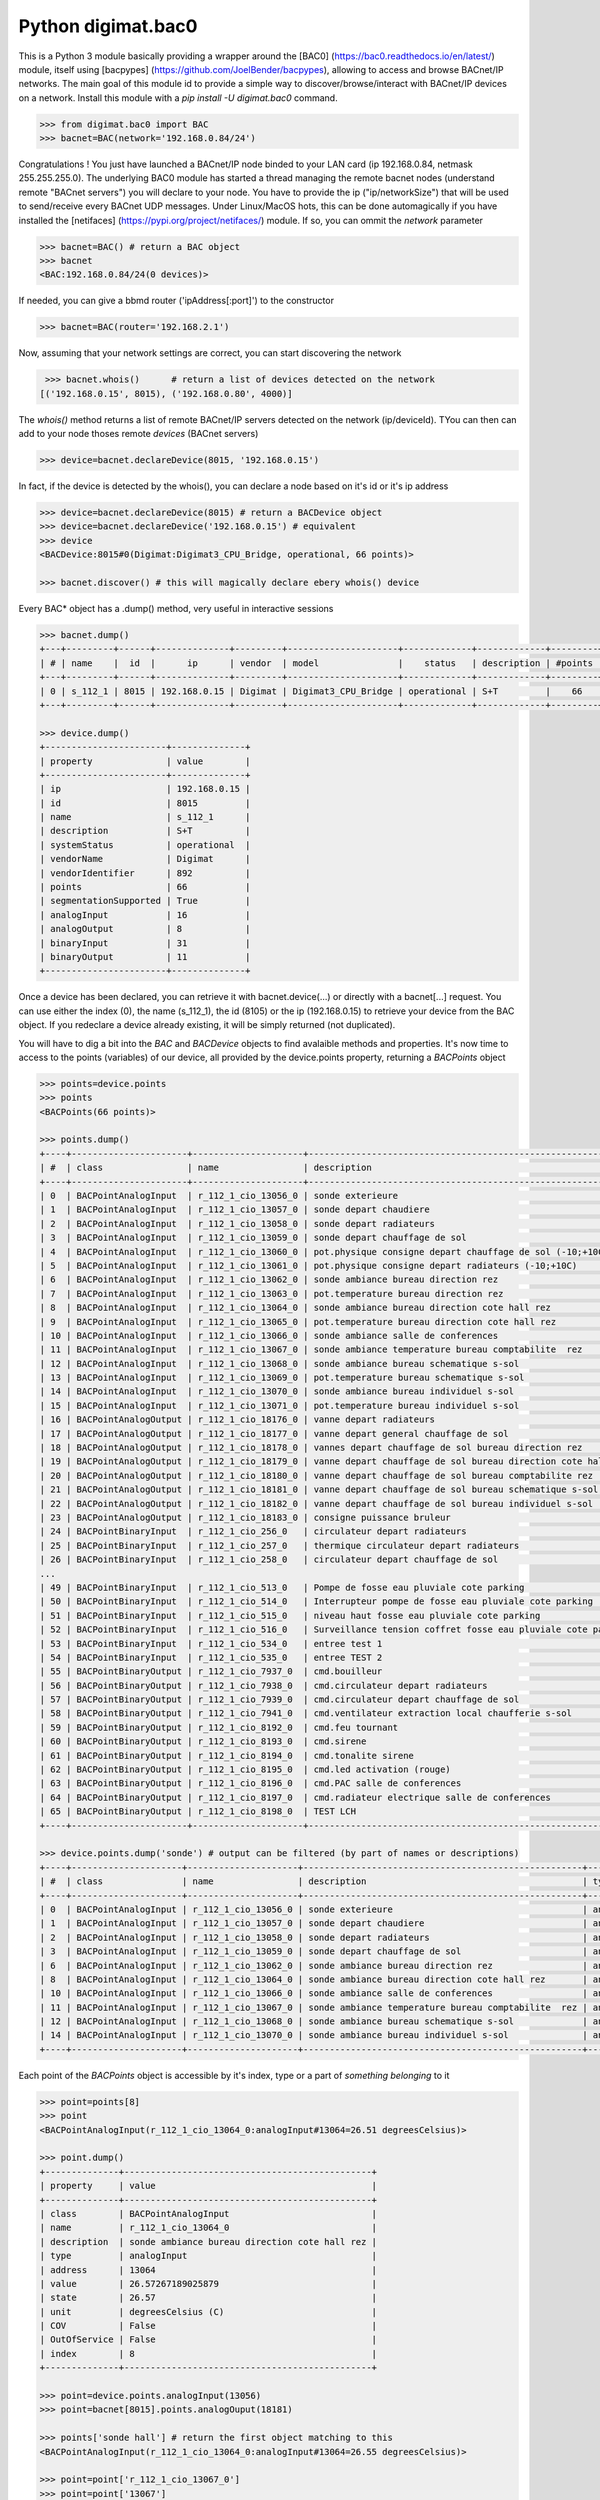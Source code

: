 ===================
Python digimat.bac0
===================

This is a Python 3 module basically providing a wrapper around the [BAC0] (https://bac0.readthedocs.io/en/latest/) module, 
itself using [bacpypes] (https://github.com/JoelBender/bacpypes), allowing to access and browse BACnet/IP networks. The main goal of this module id to provide
a simple way to discover/browse/interact with BACnet/IP devices on a network. Install this module with a *pip install -U digimat.bac0* command.

.. code-block:: python

    >>> from digimat.bac0 import BAC
    >>> bacnet=BAC(network='192.168.0.84/24')


Congratulations ! You just have launched a BACnet/IP node binded to your LAN card (ip 192.168.0.84, netmask 255.255.255.0). The underlying BAC0 module has started a thread managing
the remote bacnet nodes (understand remote "BACnet servers") you will declare to your node. You have to provide the ip ("ip/networkSize") that will be used to send/receive 
every BACnet UDP messages. Under Linux/MacOS hots, this can be done automagically if you have installed the [netifaces] (https://pypi.org/project/netifaces/) module. If so, you can
ommit the *network* parameter

.. code-block:: python

    >>> bacnet=BAC() # return a BAC object
    >>> bacnet
    <BAC:192.168.0.84/24(0 devices)>


If needed, you can give a bbmd router ('ipAddress[:port]') to the constructor

.. code-block:: python

    >>> bacnet=BAC(router='192.168.2.1')


Now, assuming that your network settings are correct, you can start discovering the network

.. code-block:: python

    >>> bacnet.whois()      # return a list of devices detected on the network
   [('192.168.0.15', 8015), ('192.168.0.80', 4000)]


The *whois()* method returns a list of remote BACnet/IP servers detected on the network (ip/deviceId). TYou can then can add to your node thoses remote *devices* (BACnet servers)

.. code-block:: python

    >>> device=bacnet.declareDevice(8015, '192.168.0.15')


In fact, if the device is detected by the whois(), you can declare a node based on it's id or it's ip address

.. code-block:: python

    >>> device=bacnet.declareDevice(8015) # return a BACDevice object
    >>> device=bacnet.declareDevice('192.168.0.15') # equivalent
    >>> device
    <BACDevice:8015#0(Digimat:Digimat3_CPU_Bridge, operational, 66 points)>

    >>> bacnet.discover() # this will magically declare ebery whois() device


Every BAC* object has a .dump() method, very useful in interactive sessions

.. code-block:: python

    >>> bacnet.dump()
    +---+---------+------+--------------+---------+---------------------+-------------+-------------+---------+
    | # | name    |  id  |      ip      | vendor  | model               |    status   | description | #points |
    +---+---------+------+--------------+---------+---------------------+-------------+-------------+---------+
    | 0 | s_112_1 | 8015 | 192.168.0.15 | Digimat | Digimat3_CPU_Bridge | operational | S+T         |    66   |
    +---+---------+------+--------------+---------+---------------------+-------------+-------------+---------+

    >>> device.dump()
    +-----------------------+--------------+
    | property              | value        |
    +-----------------------+--------------+
    | ip                    | 192.168.0.15 |
    | id                    | 8015         |
    | name                  | s_112_1      |
    | description           | S+T          |
    | systemStatus          | operational  |
    | vendorName            | Digimat      |
    | vendorIdentifier      | 892          |
    | points                | 66           |
    | segmentationSupported | True         |
    | analogInput           | 16           |
    | analogOutput          | 8            |
    | binaryInput           | 31           |
    | binaryOutput          | 11           |
    +-----------------------+--------------+


Once a device has been declared, you can retrieve it with bacnet.device(...) or directly with a bacnet[...] request. You can use either the index (0), the name (s_112_1), the id (8105) or the ip (192.168.0.15) 
to retrieve your device from the BAC object. If you redeclare a device already existing, it will be simply returned (not duplicated).

You will have to dig a bit into the *BAC* and *BACDevice* objects to find avalaible methods and properties. It's now time to access to the points (variables) of our device, all provided
by the device.points property, returning a *BACPoints* object

.. code-block:: python

    >>> points=device.points
    >>> points
    <BACPoints(66 points)>

    >>> points.dump()
    +----+----------------------+---------------------+-------------------------------------------------------------------------+--------------+---------+----------+------+-------+-------+------+
    | #  | class                | name                | description                                                             | type         | address |    value | unit |  COV  |  OoS  | PRI  |
    +----+----------------------+---------------------+-------------------------------------------------------------------------+--------------+---------+----------+------+-------+-------+------+
    | 0  | BACPointAnalogInput  | r_112_1_cio_13056_0 | sonde exterieure                                                        | analogInput  |   13056 |    38.51 | C    | False | False | None |
    | 1  | BACPointAnalogInput  | r_112_1_cio_13057_0 | sonde depart chaudiere                                                  | analogInput  |   13057 |    26.07 | C    | False | False | None |
    | 2  | BACPointAnalogInput  | r_112_1_cio_13058_0 | sonde depart radiateurs                                                 | analogInput  |   13058 |    31.20 | C    | False | False | None |
    | 3  | BACPointAnalogInput  | r_112_1_cio_13059_0 | sonde depart chauffage de sol                                           | analogInput  |   13059 |    27.10 | C    | False | False | None |
    | 4  | BACPointAnalogInput  | r_112_1_cio_13060_0 | pot.physique consigne depart chauffage de sol (-10;+10C)                | analogInput  |   13060 |     4.91 | C    | False | False | None |
    | 5  | BACPointAnalogInput  | r_112_1_cio_13061_0 | pot.physique consigne depart radiateurs (-10;+10C)                      | analogInput  |   13061 |     2.93 | C    | False | False | None |
    | 6  | BACPointAnalogInput  | r_112_1_cio_13062_0 | sonde ambiance bureau direction rez                                     | analogInput  |   13062 |    26.26 | C    | False | False | None |
    | 7  | BACPointAnalogInput  | r_112_1_cio_13063_0 | pot.temperature bureau direction rez                                    | analogInput  |   13063 |    21.56 | C    | False | False | None |
    | 8  | BACPointAnalogInput  | r_112_1_cio_13064_0 | sonde ambiance bureau direction cote hall rez                           | analogInput  |   13064 |    26.40 | C    | False | False | None |
    | 9  | BACPointAnalogInput  | r_112_1_cio_13065_0 | pot.temperature bureau direction cote hall rez                          | analogInput  |   13065 |    21.71 | C    | False | False | None |
    | 10 | BACPointAnalogInput  | r_112_1_cio_13066_0 | sonde ambiance salle de conferences                                     | analogInput  |   13066 |    27.81 | C    | False | False | None |
    | 11 | BACPointAnalogInput  | r_112_1_cio_13067_0 | sonde ambiance temperature bureau comptabilite  rez                     | analogInput  |   13067 |    25.85 | C    | False | False | None |
    | 12 | BACPointAnalogInput  | r_112_1_cio_13068_0 | sonde ambiance bureau schematique s-sol                                 | analogInput  |   13068 |    24.23 | C    | False | False | None |
    | 13 | BACPointAnalogInput  | r_112_1_cio_13069_0 | pot.temperature bureau schematique s-sol                                | analogInput  |   13069 |    21.00 | C    | False | False | None |
    | 14 | BACPointAnalogInput  | r_112_1_cio_13070_0 | sonde ambiance bureau individuel s-sol                                  | analogInput  |   13070 |    25.86 | C    | False | False | None |
    | 15 | BACPointAnalogInput  | r_112_1_cio_13071_0 | pot.temperature bureau individuel s-sol                                 | analogInput  |   13071 |    20.40 | C    | False | False | None |
    | 16 | BACPointAnalogOutput | r_112_1_cio_18176_0 | vanne depart radiateurs                                                 | analogOutput |   18176 |     0.00 | %    | False | False |  16  |
    | 17 | BACPointAnalogOutput | r_112_1_cio_18177_0 | vanne depart general chauffage de sol                                   | analogOutput |   18177 |     0.00 | %    | False | False |  16  |
    | 18 | BACPointAnalogOutput | r_112_1_cio_18178_0 | vannes depart chauffage de sol bureau direction rez                     | analogOutput |   18178 |     0.00 | %    | False | False |  16  |
    | 19 | BACPointAnalogOutput | r_112_1_cio_18179_0 | vanne depart chauffage de sol bureau direction cote hall rez            | analogOutput |   18179 |     0.00 | %    | False | False |  16  |
    | 20 | BACPointAnalogOutput | r_112_1_cio_18180_0 | vanne depart chauffage de sol bureau comptabilite rez                   | analogOutput |   18180 |     0.00 | %    | False | False |  16  |
    | 21 | BACPointAnalogOutput | r_112_1_cio_18181_0 | vanne depart chauffage de sol bureau schematique s-sol                  | analogOutput |   18181 |     0.00 | %    | False | False |  16  |
    | 22 | BACPointAnalogOutput | r_112_1_cio_18182_0 | vanne depart chauffage de sol bureau individuel s-sol                   | analogOutput |   18182 |     0.00 | %    | False | False |  16  |
    | 23 | BACPointAnalogOutput | r_112_1_cio_18183_0 | consigne puissance bruleur                                              | analogOutput |   18183 |     5.00 | %    | False | False |  16  |
    | 24 | BACPointBinaryInput  | r_112_1_cio_256_0   | circulateur depart radiateurs                                           | binaryInput  |     256 | inactive | None | False | False | None |
    | 25 | BACPointBinaryInput  | r_112_1_cio_257_0   | thermique circulateur depart radiateurs                                 | binaryInput  |     257 | inactive | None | False | False | None |
    | 26 | BACPointBinaryInput  | r_112_1_cio_258_0   | circulateur depart chauffage de sol                                     | binaryInput  |     258 | inactive | None | False | False | None |
    ...
    | 49 | BACPointBinaryInput  | r_112_1_cio_513_0   | Pompe de fosse eau pluviale cote parking                                | binaryInput  |     513 | inactive | None | False | False | None |
    | 50 | BACPointBinaryInput  | r_112_1_cio_514_0   | Interrupteur pompe de fosse eau pluviale cote parking                   | binaryInput  |     514 |   active | None | False | False | None |
    | 51 | BACPointBinaryInput  | r_112_1_cio_515_0   | niveau haut fosse eau pluviale cote parking                             | binaryInput  |     515 | inactive | None | False | False | None |
    | 52 | BACPointBinaryInput  | r_112_1_cio_516_0   | Surveillance tension coffret fosse eau pluviale cote parking            | binaryInput  |     516 | inactive | None | False | False | None |
    | 53 | BACPointBinaryInput  | r_112_1_cio_534_0   | entree test 1                                                           | binaryInput  |     534 |   active | None | False | False | None |
    | 54 | BACPointBinaryInput  | r_112_1_cio_535_0   | entree TEST 2                                                           | binaryInput  |     535 |   active | None | False | False | None |
    | 55 | BACPointBinaryOutput | r_112_1_cio_7937_0  | cmd.bouilleur                                                           | binaryOutput |    7937 | inactive | None | False | False |  16  |
    | 56 | BACPointBinaryOutput | r_112_1_cio_7938_0  | cmd.circulateur depart radiateurs                                       | binaryOutput |    7938 | inactive | None | False | False |  16  |
    | 57 | BACPointBinaryOutput | r_112_1_cio_7939_0  | cmd.circulateur depart chauffage de sol                                 | binaryOutput |    7939 | inactive | None | False | False |  16  |
    | 58 | BACPointBinaryOutput | r_112_1_cio_7941_0  | cmd.ventilateur extraction local chaufferie s-sol                       | binaryOutput |    7941 |   active | None | False | False |  16  |
    | 59 | BACPointBinaryOutput | r_112_1_cio_8192_0  | cmd.feu tournant                                                        | binaryOutput |    8192 | inactive | None | False | False |  16  |
    | 60 | BACPointBinaryOutput | r_112_1_cio_8193_0  | cmd.sirene                                                              | binaryOutput |    8193 | inactive | None | False | False |  16  |
    | 61 | BACPointBinaryOutput | r_112_1_cio_8194_0  | cmd.tonalite sirene                                                     | binaryOutput |    8194 | inactive | None | False | False |  16  |
    | 62 | BACPointBinaryOutput | r_112_1_cio_8195_0  | cmd.led activation (rouge)                                              | binaryOutput |    8195 | inactive | None | False | False |  16  |
    | 63 | BACPointBinaryOutput | r_112_1_cio_8196_0  | cmd.PAC salle de conferences                                            | binaryOutput |    8196 | inactive | None | False | False |  16  |
    | 64 | BACPointBinaryOutput | r_112_1_cio_8197_0  | cmd.radiateur electrique salle de conferences                           | binaryOutput |    8197 | inactive | None | False | False |  16  |
    | 65 | BACPointBinaryOutput | r_112_1_cio_8198_0  | TEST LCH                                                                | binaryOutput |    8198 |   active | None | False | False |  16  |
    +----+----------------------+---------------------+-------------------------------------------------------------------------+--------------+---------+----------+------+-------+-------+------+

    >>> device.points.dump('sonde') # output can be filtered (by part of names or descriptions)
    +----+---------------------+---------------------+-----------------------------------------------------+-------------+---------+-------+------+-------+-------+------+
    | #  | class               | name                | description                                         | type        | address | value | unit |  COV  |  OoS  | PRI  |
    +----+---------------------+---------------------+-----------------------------------------------------+-------------+---------+-------+------+-------+-------+------+
    | 0  | BACPointAnalogInput | r_112_1_cio_13056_0 | sonde exterieure                                    | analogInput |   13056 | 38.42 | C    | False | False | None |
    | 1  | BACPointAnalogInput | r_112_1_cio_13057_0 | sonde depart chaudiere                              | analogInput |   13057 | 26.07 | C    | False | False | None |
    | 2  | BACPointAnalogInput | r_112_1_cio_13058_0 | sonde depart radiateurs                             | analogInput |   13058 | 31.20 | C    | False | False | None |
    | 3  | BACPointAnalogInput | r_112_1_cio_13059_0 | sonde depart chauffage de sol                       | analogInput |   13059 | 27.12 | C    | False | False | None |
    | 6  | BACPointAnalogInput | r_112_1_cio_13062_0 | sonde ambiance bureau direction rez                 | analogInput |   13062 | 26.24 | C    | False | False | None |
    | 8  | BACPointAnalogInput | r_112_1_cio_13064_0 | sonde ambiance bureau direction cote hall rez       | analogInput |   13064 | 26.43 | C    | False | False | None |
    | 10 | BACPointAnalogInput | r_112_1_cio_13066_0 | sonde ambiance salle de conferences                 | analogInput |   13066 | 27.81 | C    | False | False | None |
    | 11 | BACPointAnalogInput | r_112_1_cio_13067_0 | sonde ambiance temperature bureau comptabilite  rez | analogInput |   13067 | 25.81 | C    | False | False | None |
    | 12 | BACPointAnalogInput | r_112_1_cio_13068_0 | sonde ambiance bureau schematique s-sol             | analogInput |   13068 | 24.23 | C    | False | False | None |
    | 14 | BACPointAnalogInput | r_112_1_cio_13070_0 | sonde ambiance bureau individuel s-sol              | analogInput |   13070 | 25.88 | C    | False | False | None |
    +----+---------------------+---------------------+-----------------------------------------------------+-------------+---------+-------+------+-------+-------+------+


Each point of the *BACPoints* object is accessible by it's index, type or a part of *something belonging* to it 

.. code-block:: python

    >>> point=points[8]
    >>> point
    <BACPointAnalogInput(r_112_1_cio_13064_0:analogInput#13064=26.51 degreesCelsius)>

    >>> point.dump()
    +--------------+-----------------------------------------------+
    | property     | value                                         |
    +--------------+-----------------------------------------------+
    | class        | BACPointAnalogInput                           |
    | name         | r_112_1_cio_13064_0                           |
    | description  | sonde ambiance bureau direction cote hall rez |
    | type         | analogInput                                   |
    | address      | 13064                                         |
    | value        | 26.57267189025879                             |
    | state        | 26.57                                         |
    | unit         | degreesCelsius (C)                            |
    | COV          | False                                         |
    | OutOfService | False                                         |
    | index        | 8                                             |
    +--------------+-----------------------------------------------+

    >>> point=device.points.analogInput(13056)
    >>> point=bacnet[8015].points.analogOuput(18181)

    >>> points['sonde hall'] # return the first object matching to this
    <BACPointAnalogInput(r_112_1_cio_13064_0:analogInput#13064=26.55 degreesCelsius)>

    >>> point=point['r_112_1_cio_13067_0']
    >>> point=point['13067']


Points are exposed through *BACPoint* objects (generic class), derived in BACPointBinaryInput, BACPointBinaryOutput, BACPointAnalogInput, BACPointAnalogOutput, BACPointBinaryValue, BACPointAnalogValue, 
BACPointMultiStateInput, BACPointMultiStateOutput, BACPointMultiStateValue objects, each providing specialized BACPoint extensions. You will have to dig a bit into theses objects to learn what helper they provide. Using
[bpython] (https://bpython-interpreter.org/) interactive interpreter with it's autocompletion feature is a very convenient way to discover thoses object (with the actual lack of documentation)

.. code-block:: python

    >>> point.
    ┌───────────────────────────────────────────────────────────────────────────────────────────────────────────────────────────────────────────────────────────────────────────────────────────────┐
    │ activePriority               address                      bacnetProperty               bacnetproperties             celciusToFahrenheit          cov                                          │
    │ covCancel                    description                  digDecimals                  digUnit                      digUnitStr                   dump                                         │
    │ fahrenheitToCelcius          index                        isAnalog                     isBinary                     isCOV                        isMultiState                                 │
    │ isOutOfService               isWritable                   label                        match                        name                         onInit                                       │
    │ poll                         pollStop                     priority                     properties                   read                         refresh                                      │
    │ reloadBacnetProperties       state                        toCelcius                    type                         unit                         unitNumber                                   │
    │ value                                                                                                                                                                                         │
    └───────────────────────────────────────────────────────────────────────────────────────────────────────────────────────────────────────────────────────────────────────────────────────────────┘

    >>> point.value
    26.699626922607422
    >>> point.unit
    'degreesCelsius'

    >>> point.value=12.0 # if a point is writable, this will change it's value
    >>> point.write(12.0, priority=8)
    >>> point.write(12.0, prop='presentValue', priority=8)

    # for binary values
    >>> point.on()
    >>> point.off()
    >>> point.toggle()

    # for multiState values
    >>> point.state
    >>> point.label
    >>> point.labels


If a *BACPoint* doesn't expose something that would be useful, either ask it (we will try to add this support) or use the underlying point._bac0point object which is the BAC0's Point object (https://bac0.readthedocs.io/en/latest/BAC0.core.devices.html#BAC0.core.devices.Points.Point) associated to this point.

We will try to add objetcs and methods docstring as soon as possible to help the use of theses objects. Please let us know (fhess@st-sa.ch) is this is useful for someone.
